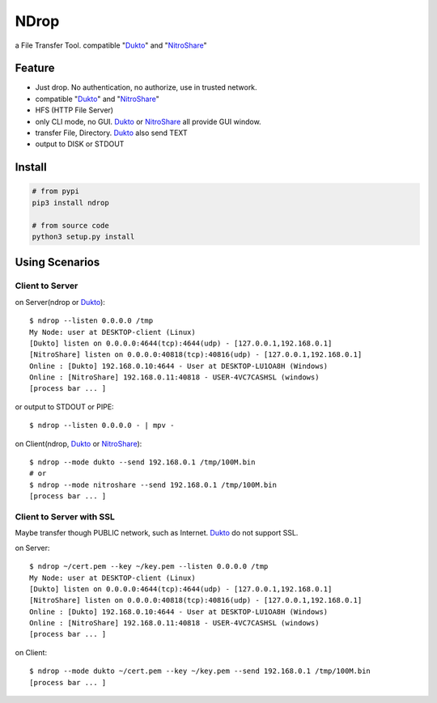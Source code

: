 =====
NDrop
=====
a File Transfer Tool. compatible "Dukto_" and "NitroShare_"

Feature
=======
+   Just drop. No authentication, no authorize, use in trusted network.
+   compatible "Dukto_" and "NitroShare_"
+   HFS (HTTP File Server)
+   only CLI mode, no GUI. Dukto_ or NitroShare_ all provide GUI window.
+   transfer File, Directory. Dukto_ also send TEXT
+   output to DISK or STDOUT

Install
=======

.. code::

    # from pypi
    pip3 install ndrop

    # from source code
    python3 setup.py install

Using Scenarios
===============
Client to Server
----------------
on Server(ndrop or Dukto_)::

    $ ndrop --listen 0.0.0.0 /tmp
    My Node: user at DESKTOP-client (Linux)
    [Dukto] listen on 0.0.0.0:4644(tcp):4644(udp) - [127.0.0.1,192.168.0.1]
    [NitroShare] listen on 0.0.0.0:40818(tcp):40816(udp) - [127.0.0.1,192.168.0.1]
    Online : [Dukto] 192.168.0.10:4644 - User at DESKTOP-LU1OA8H (Windows)
    Online : [NitroShare] 192.168.0.11:40818 - USER-4VC7CASHSL (windows)
    [process bar ... ]

or output to STDOUT or PIPE::

    $ ndrop --listen 0.0.0.0 - | mpv -

on Client(ndrop, Dukto_ or NitroShare_)::

    $ ndrop --mode dukto --send 192.168.0.1 /tmp/100M.bin
    # or
    $ ndrop --mode nitroshare --send 192.168.0.1 /tmp/100M.bin
    [process bar ... ]

Client to Server with SSL
-------------------------
Maybe transfer though PUBLIC network, such as Internet. Dukto_ do not support SSL.

on Server::

    $ ndrop ~/cert.pem --key ~/key.pem --listen 0.0.0.0 /tmp
    My Node: user at DESKTOP-client (Linux)
    [Dukto] listen on 0.0.0.0:4644(tcp):4644(udp) - [127.0.0.1,192.168.0.1]
    [NitroShare] listen on 0.0.0.0:40818(tcp):40816(udp) - [127.0.0.1,192.168.0.1]
    Online : [Dukto] 192.168.0.10:4644 - User at DESKTOP-LU1OA8H (Windows)
    Online : [NitroShare] 192.168.0.11:40818 - USER-4VC7CASHSL (windows)
    [process bar ... ]

on Client::

    $ ndrop --mode dukto ~/cert.pem --key ~/key.pem --send 192.168.0.1 /tmp/100M.bin
    [process bar ... ]


.. _Dukto: https://sourceforge.net/projects/dukto/
.. _NitroShare: https://nitroshare.net/
